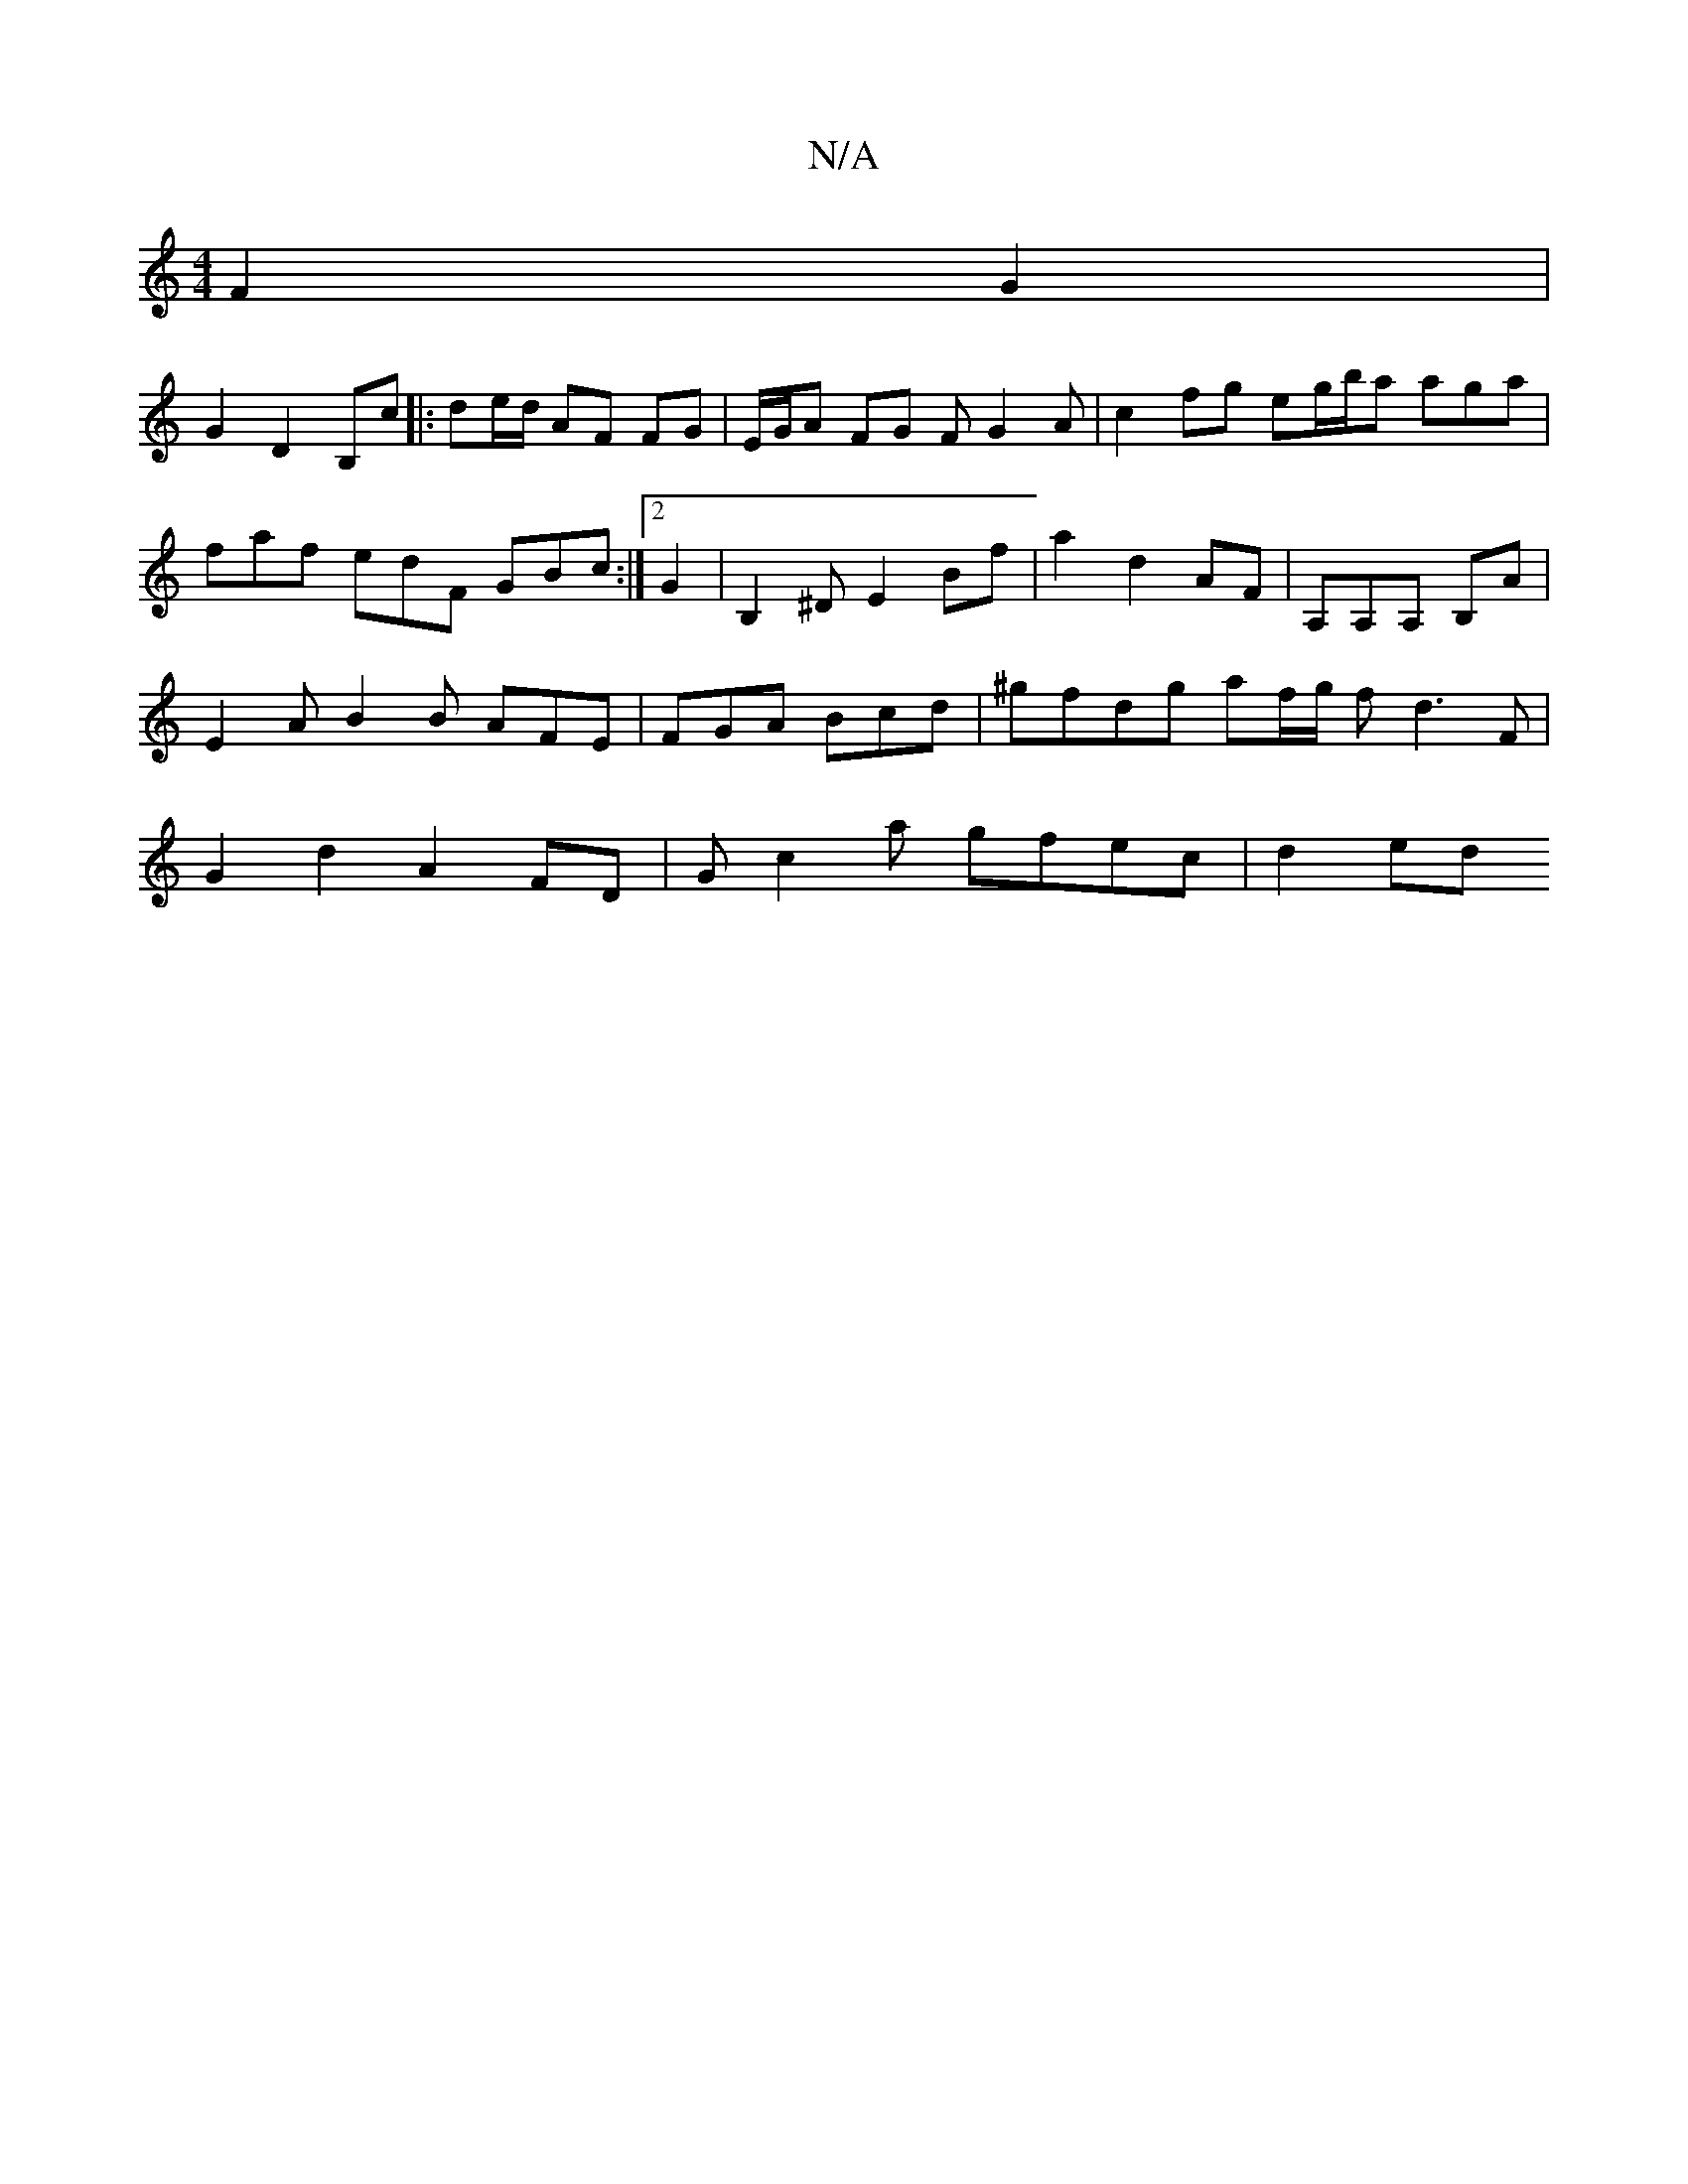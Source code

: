 X:1
T:N/A
M:4/4
R:N/A
K:Cmajor
F2 G2 |
G2 D2 B,c |: de/d/ AF FG | E/G/A FG FG2A|c2fg eg/b/a aga | faf edF GBc :|2 G2-|B,2^D E2 Bf | a2 d2 AF | A,A,A,- B,A |E2A B2B AFE|FGA Bcd | ^gfdg af/g/2 fd3F | G2 d2 A2 FD | Gc2a gfec | d2- ed 